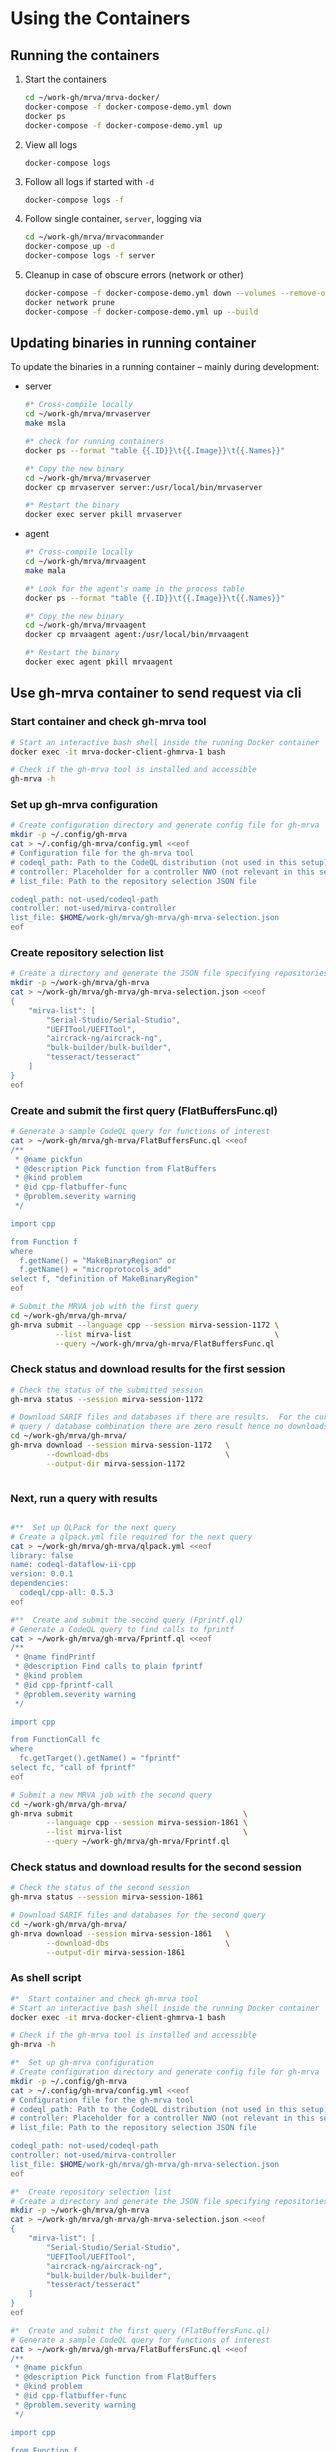 # -*- coding: utf-8 -*-
#+OPTIONS: H:3 num:t \n:nil @:t ::t |:t ^:{} f:t *:t TeX:t LaTeX:t skip:nil p:nil

* Using the Containers
** Running the containers
   1. Start the containers
     #+BEGIN_SRC sh 
       cd ~/work-gh/mrva/mrva-docker/
       docker-compose -f docker-compose-demo.yml down
       docker ps
       docker-compose -f docker-compose-demo.yml up 
     #+END_SRC
   2. View all logs
      : docker-compose logs
   3. Follow all logs if started with =-d=
      #+BEGIN_SRC sh 
        docker-compose logs -f
      #+END_SRC
   4. Follow single container, =server=, logging via
      #+BEGIN_SRC sh 
        cd ~/work-gh/mrva/mrvacommander
        docker-compose up -d
        docker-compose logs -f server
      #+END_SRC
   5. Cleanup in case of obscure errors (network or other)
      #+BEGIN_SRC sh 
        docker-compose -f docker-compose-demo.yml down --volumes --remove-orphans
        docker network prune
        docker-compose -f docker-compose-demo.yml up --build
      #+END_SRC

** Updating binaries in running container
   To update the binaries in a running container -- mainly during development:
   - server
     #+BEGIN_SRC sh 
       #* Cross-compile locally
       cd ~/work-gh/mrva/mrvaserver
       make msla

       #* check for running containers
       docker ps --format "table {{.ID}}\t{{.Image}}\t{{.Names}}"

       #* Copy the new binary
       cd ~/work-gh/mrva/mrvaserver
       docker cp mrvaserver server:/usr/local/bin/mrvaserver

       #* Restart the binary
       docker exec server pkill mrvaserver

     #+END_SRC
   - agent
     #+BEGIN_SRC sh 
       #* Cross-compile locally
       cd ~/work-gh/mrva/mrvaagent
       make mala

       #* Look for the agent's name in the process table
       docker ps --format "table {{.ID}}\t{{.Image}}\t{{.Names}}"

       #* Copy the new binary
       cd ~/work-gh/mrva/mrvaagent
       docker cp mrvaagent agent:/usr/local/bin/mrvaagent

       #* Restart the binary
       docker exec agent pkill mrvaagent

     #+END_SRC

** Use gh-mrva container to send request via cli
*** Start container and check gh-mrva tool
    #+BEGIN_SRC sh 
       # Start an interactive bash shell inside the running Docker container
       docker exec -it mrva-docker-client-ghmrva-1 bash

       # Check if the gh-mrva tool is installed and accessible
       gh-mrva -h
    #+END_SRC

*** Set up gh-mrva configuration
    #+BEGIN_SRC sh 
       # Create configuration directory and generate config file for gh-mrva
       mkdir -p ~/.config/gh-mrva
       cat > ~/.config/gh-mrva/config.yml <<eof
       # Configuration file for the gh-mrva tool
       # codeql_path: Path to the CodeQL distribution (not used in this setup)
       # controller: Placeholder for a controller NWO (not relevant in this setup)
       # list_file: Path to the repository selection JSON file

       codeql_path: not-used/codeql-path
       controller: not-used/mirva-controller
       list_file: $HOME/work-gh/mrva/gh-mrva/gh-mrva-selection.json
       eof

    #+END_SRC

*** Create repository selection list
    #+BEGIN_SRC sh 
       # Create a directory and generate the JSON file specifying repositories
       mkdir -p ~/work-gh/mrva/gh-mrva
       cat > ~/work-gh/mrva/gh-mrva/gh-mrva-selection.json <<eof
       {
           "mirva-list": [
               "Serial-Studio/Serial-Studio",
               "UEFITool/UEFITool",
               "aircrack-ng/aircrack-ng",
               "bulk-builder/bulk-builder",
               "tesseract/tesseract"
           ]
       }
       eof

    #+END_SRC

*** Create and submit the first query (FlatBuffersFunc.ql)
    #+BEGIN_SRC sh 
       # Generate a sample CodeQL query for functions of interest
       cat > ~/work-gh/mrva/gh-mrva/FlatBuffersFunc.ql <<eof
       /**
        ,* @name pickfun
        ,* @description Pick function from FlatBuffers
        ,* @kind problem
        ,* @id cpp-flatbuffer-func
        ,* @problem.severity warning
        ,*/

       import cpp

       from Function f
       where
         f.getName() = "MakeBinaryRegion" or
         f.getName() = "microprotocols_add"
       select f, "definition of MakeBinaryRegion"
       eof

       # Submit the MRVA job with the first query
       cd ~/work-gh/mrva/gh-mrva/
       gh-mrva submit --language cpp --session mirva-session-1172 \
                 --list mirva-list                                \
                 --query ~/work-gh/mrva/gh-mrva/FlatBuffersFunc.ql

    #+END_SRC

*** Check status and download results for the first session
    #+BEGIN_SRC sh 
       # Check the status of the submitted session
       gh-mrva status --session mirva-session-1172

       # Download SARIF files and databases if there are results.  For the current
       # query / database combination there are zero result hence no downloads
       cd ~/work-gh/mrva/gh-mrva/
       gh-mrva download --session mirva-session-1172   \
               --download-dbs                          \
               --output-dir mirva-session-1172


    #+END_SRC

*** Next, run a query with results
    #+BEGIN_SRC sh 

       #**  Set up QLPack for the next query
       # Create a qlpack.yml file required for the next query
       cat > ~/work-gh/mrva/gh-mrva/qlpack.yml <<eof
       library: false
       name: codeql-dataflow-ii-cpp
       version: 0.0.1
       dependencies:
         codeql/cpp-all: 0.5.3
       eof

       #**  Create and submit the second query (Fprintf.ql)
       # Generate a CodeQL query to find calls to fprintf
       cat > ~/work-gh/mrva/gh-mrva/Fprintf.ql <<eof
       /**
        ,* @name findPrintf
        ,* @description Find calls to plain fprintf
        ,* @kind problem
        ,* @id cpp-fprintf-call
        ,* @problem.severity warning
        ,*/

       import cpp

       from FunctionCall fc
       where
         fc.getTarget().getName() = "fprintf"
       select fc, "call of fprintf"
       eof

       # Submit a new MRVA job with the second query
       cd ~/work-gh/mrva/gh-mrva/
       gh-mrva submit                                      \
               --language cpp --session mirva-session-1861 \
               --list mirva-list                           \
               --query ~/work-gh/mrva/gh-mrva/Fprintf.ql
    #+END_SRC

*** Check status and download results for the second session
    #+BEGIN_SRC sh 
       # Check the status of the second session
       gh-mrva status --session mirva-session-1861

       # Download SARIF files and databases for the second query
       cd ~/work-gh/mrva/gh-mrva/
       gh-mrva download --session mirva-session-1861   \
               --download-dbs                          \
               --output-dir mirva-session-1861
    #+END_SRC

*** As shell script
     #+BEGIN_SRC sh 
       #*  Start container and check gh-mrva tool
       # Start an interactive bash shell inside the running Docker container
       docker exec -it mrva-docker-client-ghmrva-1 bash

       # Check if the gh-mrva tool is installed and accessible
       gh-mrva -h

       #*  Set up gh-mrva configuration
       # Create configuration directory and generate config file for gh-mrva
       mkdir -p ~/.config/gh-mrva
       cat > ~/.config/gh-mrva/config.yml <<eof
       # Configuration file for the gh-mrva tool
       # codeql_path: Path to the CodeQL distribution (not used in this setup)
       # controller: Placeholder for a controller NWO (not relevant in this setup)
       # list_file: Path to the repository selection JSON file

       codeql_path: not-used/codeql-path
       controller: not-used/mirva-controller
       list_file: $HOME/work-gh/mrva/gh-mrva/gh-mrva-selection.json
       eof

       #*  Create repository selection list
       # Create a directory and generate the JSON file specifying repositories
       mkdir -p ~/work-gh/mrva/gh-mrva
       cat > ~/work-gh/mrva/gh-mrva/gh-mrva-selection.json <<eof
       {
           "mirva-list": [
               "Serial-Studio/Serial-Studio",
               "UEFITool/UEFITool",
               "aircrack-ng/aircrack-ng",
               "bulk-builder/bulk-builder",
               "tesseract/tesseract"
           ]
       }
       eof

       #*  Create and submit the first query (FlatBuffersFunc.ql)
       # Generate a sample CodeQL query for functions of interest
       cat > ~/work-gh/mrva/gh-mrva/FlatBuffersFunc.ql <<eof
       /**
        ,* @name pickfun
        ,* @description Pick function from FlatBuffers
        ,* @kind problem
        ,* @id cpp-flatbuffer-func
        ,* @problem.severity warning
        ,*/

       import cpp

       from Function f
       where
         f.getName() = "MakeBinaryRegion" or
         f.getName() = "microprotocols_add"
       select f, "definition of MakeBinaryRegion"
       eof

       # Submit the MRVA job with the first query
       cd ~/work-gh/mrva/gh-mrva/
       gh-mrva submit --language cpp --session mirva-session-1172 \
                 --list mirva-list                                \
                 --query ~/work-gh/mrva/gh-mrva/FlatBuffersFunc.ql

    #+END_SRC

** Send request via gui, using vs code
   The following sequence works when run from a local vs code with the custom
   codeql plugin.

   Connect to vscode-codeql container at http://localhost:9080/?folder=/home/coder

*** Provide settings 
    The file
     : /home/coder/.local/share/code-server/User/settings.json
     #+BEGIN_SRC sh 
       cat > /home/coder/.local/share/code-server/User/settings.json << EOF
       {
           "codeQL.runningQueries.numberOfThreads": 2,
           "codeQL.cli.executablePath": "/opt/codeql/codeql",

           "codeQL.variantAnalysis.enableGhecDr": true,
           "github-enterprise.uri": "http://server:8080/"
       }
       EOF
     #+END_SRC

*** Provide list of repositories to analyze
    =ql tab > variant analysis repositories > {}=, put this into
    =databases.json=
    #+BEGIN_SRC sh 
      {
          "version": 1,
          "databases": {
              "variantAnalysis": {
                  "repositoryLists": [
                      {
                          "name": "mrva-list",
                          "repositories": [
                              "Serial-Studio/Serial-Studio",
                              "UEFITool/UEFITool",
                              "aircrack-ng/aircrack-ng",
                              "bulk-builder/bulk-builder",
                              "tesseract/tesseract"
                          ]
                      }
                  ],
                  "owners": [],
                  "repositories": []
              }
          },
          "selected": {
              "kind": "variantAnalysisUserDefinedList",
              "listName": "mirva-list"
          }
      }
    #+END_SRC

*** Make the list current
    =ql tab > variant analysis repositories > 'select' mrva-list=

*** Provide a query
    Select file =qldemo/simple.ql= and put =Fprintf.ql= parallel to it:
      #+BEGIN_SRC sh 
        cat > /home/coder/qldemo/Fprintf.ql <<eof
        /**
         ,* @name findPrintf
         ,* @description find calls to plain fprintf
         ,* @kind problem
         ,* @id cpp-fprintf-call
         ,* @problem.severity warning
         ,*/

        import cpp

        from FunctionCall fc
        where
          fc.getTarget().getName() = "fprintf"
        select fc, "call of fprintf"
        eof
      #+END_SRC

      #+BEGIN_SRC java
        /**
         ,* @name findPrintf
         ,* @description find calls to plain fprintf
         ,* @kind problem
         ,* @id cpp-fprintf-call
         ,* @problem.severity warning
         ,*/

        import cpp

        from FunctionCall fc
        where
          fc.getTarget().getName() = "fprintf"
        select fc, "call of fprintf"
      #+END_SRC

*** Provide the qlpack specification
    Create qlpack.yml for cpp:
      #+BEGIN_SRC sh 
        cat > /home/coder/qldemo/qlpack.yml <<eof
        library: false
        name: codeql-dataflow-ii-cpp
        version: 0.0.1
        dependencies:
          codeql/cpp-all: 0.5.3
        eof
      #+END_SRC

    Then
      1. Delete =qlpack.lock= file
      2. In shell,
         #+BEGIN_SRC sh 
           cd ~/qldemo
           /opt/codeql/codeql pack install
         #+END_SRC
      3. In GUI, 'install pack dependencies'
      4. In GUI, 'reload windows'

*** Submit the analysis job
      : Fprintf.ql > right click > run variant analysis

*** XX: bug: <2025-02-19 Wed>
      #+BEGIN_SRC text
        +lle1Oo44XUE87h82ShEVmzTAe02Csf9HKt7kLw2xPU0mt3mYNtbaFEsO3HQNh3tWNS7B+lFoaLw/9t2t9r1//h4P/z1P77+fP35+vP15xb//D9DrYDfAKi6AA==","repositories":["Serial-Studio/Serial-Studio","UEFITool/UEFITool","aircrack-ng/aircrack-ng","bulk-builder/bulk-builder","tesseract/tesseract"]}
        Fetch request URL: http://server:8080/repositories/0/code-scanning/codeql/variant-analyses
        Response status: 200
        Response data: [object Object]
        Variant analysis findPrintf submitted for processing
        Variant analysis view loaded
        Unhandled error: Error saving query history to /home/coder/.local/share/code-server/User/workspaceStorage/579340b4/GitHub.vscode-codeql/workspace-query-history.json: Internal error: exhaustivity checking failure
        Error: Error saving query history to /home/coder/.local/share/code-server/User/workspaceStorage/579340b4/GitHub.vscode-codeql/workspace-query-history.json: Internal error: exhaustivity checking failure
            at writeQueryHistoryToFile (/home/coder/.local/share/code-server/extensions/github.vscode-codeql-1.13.2-dev.2024.12.10.23.51.57/out/extension.js:115146:11)
            at QueryHistoryManager.writeQueryHistory (/home/coder/.local/share/code-server/extensions/github.vscode-codeql-1.13.2-dev.2024.12.10.23.51.57/out/extension.js:115818:5)
            at QueryHistoryManager.refreshTreeView (/home/coder/.local/share/code-server/extensions/github.vscode-codeql-1.13.2-dev.2024.12.10.23.51.57/out/extension.js:116309:5)
            at n.value (/home/coder/.local/share/code-server/extensions/github.vscode-codeql-1.13.2-dev.2024.12.10.23.51.57/out/extension.js:115770:11)
      #+END_SRC

      After adding console.logs to extension.js, restart container so they take
      effect: 
      #+BEGIN_SRC sh 
      docker compose -f docker-compose-demo.yml restart code-server
      #+END_SRC

      This plugin is literally retarded.  It reports this error as fatal, but all
      the UI functionality is present...

      - [ ] monkey-patch the writeQueryHistoryToFile() function?
        [[file:~/work-gh/mrva/vscode-codeql/extensions/ql-vscode/src/query-history/store/query-history-store.ts::import { pathExists, remove, mkdir, writeFile, readJson } from "fs-extra";]]
        
        #+BEGIN_SRC text
          . Edit the assertNever Function
          Find the function assertNever in the extension files.
          It's likely in:

          swift
          Copy
          Edit
          /home/coder/.local/share/code-server/extensions/github.vscode-codeql-*/out/extension.js
          Modify:

          js
          Copy
          Edit
          export function assertNever(value: never): never {
            throw new ExhaustivityCheckingError(value);
          }
          to:

          js
          Copy
          Edit
          export function assertNever(value: never): never {
            console.warn("Bypassing assertNever for value:", value);
            return undefined as never;
          }
          This will log the issue instead of crashing.
        #+END_SRC

*** XX: bug:
      #+BEGIN_SRC text
        Could not download the results for variant analysis with id: 1. Error: request to
        http://localhost:8080/download/eyJTZXNzaW9uSUQiOjEsIk93bmVyIjoidGVzc2VyYWN0IiwiUmVwbyI6InRlc3NlcmFjdCJ9
        failed, reason: connect ECONNREFUSED 127.0.0.1:8080
        (codeQL.autoDownloadVariantAnalysisResult) Error: Could not download the results
        for variant analysis with id: 1. Error: request to
        http://localhost:8080/download/eyJTZXNzaW9uSUQiOjEsIk93bmVyIjoidGVzc2VyYWN0IiwiUmVwbyI6InRlc3NlcmFjdCJ9
        failed, reason: connect ECONNREFUSED 127.0.0.1:8080 
      #+END_SRC
      #+BEGIN_SRC sh 
        #* Try download from gh-mrva: works
        docker exec -it mrva-docker-client-ghmrva-1 bash

        curl http://localhost:8080/download/eyJTZXNzaW9uSUQiOjEsIk93bmVyIjoiU2VyaWFsLVN0dWRpbyIsIlJlcG8iOiJTZXJpYWwtU3R1ZGlvIn0= 
        root@66ca60f7ce3b:/app# curl http://localhost:8080/download/eyJTZXNzaW9uSUQiOjEsIk93bmVyIjoiU2VyaWFsLVN0dWRpbyIsIlJlcG8iOiJTZXJpYWwtU3R1ZGlvIn0=
        Warning: Binary output can mess up your terminal. Use "--output -" to tell curl to output it to your terminal anyway, or
        Warning: consider "--output <FILE>" to save to a file.

        curl http://server:8080/download/eyJTZXNzaW9uSUQiOjEsIk93bmVyIjoiU2VyaWFsLVN0dWRpbyIsIlJlcG8iOiJTZXJpYWwtU3R1ZGlvIn0= 
        root@66ca60f7ce3b:/app# curl http://server:8080/download/eyJTZXNzaW9uSUQiOjEsIk93bmVyIjoiU2VyaWFsLVN0dWRpbyIsIlJlcG8iOiJTZXJpYWwtU3R1ZGlvIn0=
        Warning: Binary output can mess up your terminal. Use "--output -" to tell curl to output it to your terminal anyway, or
        Warning: consider "--output <FILE>" to save to a file.

        #* Try download from vs-codeql: works for http://server:8080
        docker exec -it mrva-docker-code-server-1 bash

        curl http://localhost:8080/download/eyJTZXNzaW9uSUQiOjEsIk93bmVyIjoiU2VyaWFsLVN0dWRpbyIsIlJlcG8iOiJTZXJpYWwtU3R1ZGlvIn0= 
        coder@924c44460749:~$ curl http://localhost:8080/download/eyJTZXNzaW9uSUQiOjEsIk93bmVyIjoiU2VyaWFsLVN0dWRpbyIsIlJlcG8iOiJTZXJpYWwtU3R1ZGlvIn0=
        curl: (7) Failed to connect to localhost port 8080 after 0 ms: Couldn't connect to server

        curl http://server:8080/download/eyJTZXNzaW9uSUQiOjEsIk93bmVyIjoiU2VyaWFsLVN0dWRpbyIsIlJlcG8iOiJTZXJpYWwtU3R1ZGlvIn0= 
        coder@924c44460749:~$ curl http://server:8080/download/eyJTZXNzaW9uSUQiOjEsIk93bmVyIjoiU2VyaWFsLVN0dWRpbyIsIlJlcG8iOiJTZXJpYWwtU3R1ZGlvIn0=
        Warning: Binary output can mess up your terminal. Use "--output -" to tell
        Warning: curl to output it to your terminal anyway, or consider "--output
        Warning: <FILE>" to save to a file.

      #+END_SRC

*** XX: ?fixed? via
      - SERVER_HOST=server
      - SERVER_PORT=8080
      But have to go through the sequence again:
      - restart
      - patch binaries

* Update Container Images
  XX:
  #+BEGIN_SRC sh 
grep 'docker tag' containers/*/*.org containers/*/Makefile
(grep "grep --color=auto -nH --null -e 'docker tag' containers/*/*")
  #+END_SRC


  #+BEGIN_SRC sh
    # To snapshot a running Docker container and create a new image from it, use the
    # following CLI sequence: 

    #* Get the container IDs

    docker ps --format "table {{.ID}}\t{{.Image}}\t{{.Names}}"
    # 0:$ docker ps --format "table {{.ID}}\t{{.Image}}\t{{.Names}}"
    # CONTAINER ID   IMAGE                                         NAMES
    # 99de2a875317   ghcr.io/hohn/client-ghmrva-container:0.1.24   mrva-docker-client-ghmrva-1
    # 081900278c0e   ghcr.io/hohn/mrva-server:0.1.24               server
    # a23352c009fb   ghcr.io/hohn/mrva-agent:0.1.24                agent
    # 9e9248a77957   minio/minio:RELEASE.2024-06-11T03-13-30Z      dbstore
    # cd043e5bad77   ghcr.io/hohn/code-server-initialized:0.1.24   mrva-docker-code-server-1
    # 783e30d6f9d0   rabbitmq:3-management                         rabbitmq
    # d05f606b4ea0   ghcr.io/hohn/mrva-hepc-container:0.1.24       hepc
    # 7858ccf18fad   ghcr.io/hohn/dbsdata-container:0.1.24         dbssvc
    # 85d85484849b   minio/minio:RELEASE.2024-06-11T03-13-30Z      artifactstore

    #* Commit the running containers to new images
    # Commit the running container to a new image:
    ( cd ~/work-gh/mrva/mrva-docker/ && rg 'docker (commit)' )

    docker commit 99de2a875317 mrva-client-ghmrva:0.2.0 
    # sha256:2eadb76a6b051200eaa395d2f815bad63f88473a16aa4c0a6cdebb114c556498

    docker commit 081900278c0e   mrva-server-server:0.2.0
    # sha256:0ec38b245021b0aea2c31eab8f75a9141cce8ee789e406cec4dabac484e03aff

    docker commit a23352c009fb   mrva-server-agent:0.2.0
    # sha256:75c6dee1dc57cda571482f7fdb2d3dd292f51e423c1733071927f21f3ab0cec5

    docker commit cd043e5bad77   mrva-client-vscode:0.2.0
    # sha256:b239d13f44637cac3601697dca49325faf123be8cf040c05b6dafe2b11504cc8

    docker commit d05f606b4ea0   mrva-server-hepc:0.2.0
    # sha256:238d39313590837587b7bd235bdfe749e18417b38e046553059295cf2064e0d2

    docker commit 7858ccf18fad   mrva-server-dbsdata:0.2.0
    # sha256:a283d69e6f9ba03856178149de95908dd6fa4b6a8cf407a1464d6cec5fa5fdc0

    #* Verify the newly created images
    docker images

    #* Tag the images for a registry
    ( cd ~/work-gh/mrva/mrva-docker/ && rg 'docker (tag)' )

    tagpushimg () {
        name=$1
        version=$2
    
        docker tag $name:$version ghcr.io/hohn/$name:$version
        docker push ghcr.io/hohn/$name:$version
    }

    tagpushimg mrva-client-ghmrva 0.2.0

    tagpushimg mrva-server-server 0.2.0

    tagpushimg mrva-server-agent 0.2.0

    tagpushimg mrva-client-vscode 0.2.0

    tagpushimg mrva-server-hepc 0.2.0

    tagpushimg mrva-server-dbsdata 0.2.0
  #+END_SRC

  view container image list on ghcr.io: https://github.com/hohn?tab=packages
